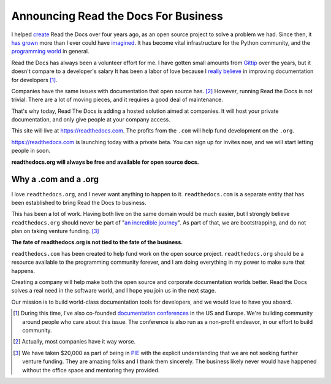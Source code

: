 Announcing Read the Docs For Business
=====================================

I helped `create`_ Read the Docs over four years ago,
as an open source project to solve a problem we had.
Since then,
it `has grown`_ more than I ever could have `imagined`_.
It has become vital infrastructure for the Python community,
and the `programming world`_ in general.

Read the Docs has always been a volunteer effort for me.
I have gotten small amounts from `Gittip`_ over the years,
but it doesn't compare to a developer's salary
It has been a labor of love because I `really believe`_ in improving documentation for developers [#f1]_.

Companies have the same issues with documentation that open source has. [#f2]_
However,
running Read the Docs is not trivial.
There are a lot of moving pieces,
and it requires a good deal of maintenance. 

That's why today, 
Read The Docs is adding a hosted solution aimed at companies.
It will host your private documentation,
and only give people at your company access.

This site will live at https://readthedocs.com.
The profits from the ``.com`` will help fund development on the ``.org``.

https://readthedocs.com is launching today with a private beta.
You can sign up for invites now,
and we will start letting people in soon.

**readthedocs.org will always be free and available for open source docs.**

Why a .com and a .org
~~~~~~~~~~~~~~~~~~~~~

I love ``readthedocs.org``,
and I never want anything to happen to it.
``readthedocs.com`` is a separate entity that has been established to bring Read the Docs to business.

This has been a lot of work.
Having both live on the same domain would be much easier,
but I strongly believe ``readthedocs.org`` should never be part of "`an incredible journey`_".
As part of that, we are bootstrapping, and do not plan on taking venture funding. [#f3]_

**The fate of readthedocs.org is not tied to the fate of the business.**

``readthedocs.com`` has been created to help fund work on the open source project.
``readthedocs.org`` should be a resource available to the programming community forever,
and I am doing everything in my power to make sure that happens.

Creating a company will help make both the open source and corporate documentation worlds better.
Read the Docs solves a real need in the software world,
and I hope you join us in the next stage.

Our mission is to build world-class documentation tools for developers,
and we would love to have you aboard.

.. raw:: html

	<br>
	<br>

.. _create: http://ericholscher.com/blog/2010/aug/16/announcing-read-docs/
.. _Gittip: http://ericholscher.com/blog/2013/sep/25/help-me-improve-documentation/
.. _really believe: http://ericholscher.com/blog/2012/jan/22/why-read-docs-matters/
.. _has grown: http://ericholscher.com/blog/2013/dec/23/read-the-docs-2013-stats/
.. _an incredible journey: http://ourincrediblejourney.tumblr.com/
.. _imagined: http://www.seethestats.com/site/readthedocs.org
.. _programming world: http://ericholscher.com/blog/2014/feb/11/sphinx-isnt-just-for-python/
.. _documentation conferences: http://conf.writethedocs.org/

.. [#f1]

	During this time,
	I've also co-founded `documentation conferences`_ in the US and Europe.
	We're building community around people who care about this issue.
	The conference is also run as a non-profit endeavor,
	in our effort to build community.


.. [#f2]
	
	Actually, most companies have it way worse. 

.. [#f3]

	We have taken $20,000 as part of being in `PIE <http://www.piepdx.com/>`_ with the explicit understanding that we are not seeking further venture funding. They are amazing folks and I thank them sincerely. The business likely never would have happened without the office space and mentoring they provided.

